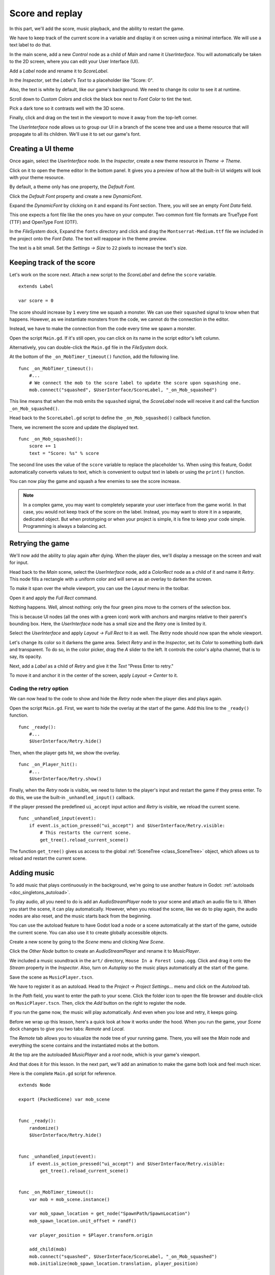 .. _doc_first_3d_game_score_and_replay:

Score and replay
================

In this part, we'll add the score, music playback, and the ability to restart
the game.

We have to keep track of the current score in a variable and display it on
screen using a minimal interface. We will use a text label to do that.

In the main scene, add a new *Control* node as a child of *Main* and name it
*UserInterface*. You will automatically be taken to the 2D screen, where you can
edit your User Interface (UI).

Add a *Label* node and rename it to *ScoreLabel*.

|image0|

In the *Inspector*, set the *Label*'s *Text* to a placeholder like "Score: 0".

|image1|

Also, the text is white by default, like our game's background. We need to
change its color to see it at runtime.

Scroll down to *Custom Colors* and click the black box next to *Font Color* to
tint the text.

|image2|

Pick a dark tone so it contrasts well with the 3D scene.

|image3|

Finally, click and drag on the text in the viewport to move it away from the
top-left corner.

|image4|

The *UserInterface* node allows us to group our UI in a branch of the scene tree
and use a theme resource that will propagate to all its children. We'll use it
to set our game's font.

Creating a UI theme
-------------------

Once again, select the *UserInterface* node. In the *Inspector*, create a new
theme resource in *Theme -> Theme*.

|image5|

Click on it to open the theme editor In the bottom panel. It gives you a preview
of how all the built-in UI widgets will look with your theme resource.

|image6|

By default, a theme only has one property, the *Default Font*.

.. seealso::

    You can add more properties to the theme resource to design complex user
    interfaces, but that is beyond the scope of this series. To learn more about
    creating and editing themes, see :ref:`doc_gui_skinning`.

Click the *Default Font* property and create a new *DynamicFont*.

|image7|

Expand the *DynamicFont* by clicking on it and expand its *Font* section. There,
you will see an empty *Font Data* field.

|image8|

This one expects a font file like the ones you have on your computer. Two common
font file formats are TrueType Font (TTF) and OpenType Font (OTF).

In the *FileSystem* dock, Expand the ``fonts`` directory and click and drag the
``Montserrat-Medium.ttf`` file we included in the project onto the *Font Data*.
The text will reappear in the theme preview.

The text is a bit small. Set the *Settings -> Size* to ``22`` pixels to increase
the text's size.

|image9|

Keeping track of the score
--------------------------

Let's work on the score next. Attach a new script to the *ScoreLabel* and define
the ``score`` variable.

::

   extends Label

   var score = 0

The score should increase by ``1`` every time we squash a monster. We can use
their ``squashed`` signal to know when that happens. However, as we instantiate
monsters from the code, we cannot do the connection in the editor.

Instead, we have to make the connection from the code every time we spawn a
monster.

Open the script ``Main.gd``. If it's still open, you can click on its name in
the script editor's left column.

|image10|

Alternatively, you can double-click the ``Main.gd`` file in the *FileSystem*
dock.

At the bottom of the ``_on_MobTimer_timeout()`` function, add the following
line.

::

   func _on_MobTimer_timeout():
       #...
       # We connect the mob to the score label to update the score upon squashing one.
       mob.connect("squashed", $UserInterface/ScoreLabel, "_on_Mob_squashed")

This line means that when the mob emits the ``squashed`` signal, the
*ScoreLabel* node will receive it and call the function ``_on_Mob_squashed()``.

Head back to the ``ScoreLabel.gd`` script to define the ``_on_Mob_squashed()``
callback function.

There, we increment the score and update the displayed text.

::

   func _on_Mob_squashed():
       score += 1
       text = "Score: %s" % score

The second line uses the value of the ``score`` variable to replace the
placeholder ``%s``. When using this feature, Godot automatically converts values
to text, which is convenient to output text in labels or using the ``print()``
function.

.. seealso::

    You can learn more about string formatting here: :ref:`doc_gdscript_printf`.

You can now play the game and squash a few enemies to see the score
increase.

|image11|

.. note::

    In a complex game, you may want to completely separate your user interface
    from the game world. In that case, you would not keep track of the score on
    the label. Instead, you may want to store it in a separate, dedicated
    object. But when prototyping or when your project is simple, it is fine to
    keep your code simple. Programming is always a balancing act.

Retrying the game
-----------------

We'll now add the ability to play again after dying. When the player dies, we'll
display a message on the screen and wait for input.

Head back to the *Main* scene, select the *UserInterface* node, add a
*ColorRect* node as a child of it and name it *Retry*. This node fills a
rectangle with a uniform color and will serve as an overlay to darken the
screen.

To make it span over the whole viewport, you can use the *Layout* menu in the
toolbar.

|image12|

Open it and apply the *Full Rect* command.

|image13|

Nothing happens. Well, almost nothing: only the four green pins move to the
corners of the selection box.

|image14|

This is because UI nodes (all the ones with a green icon) work with anchors and
margins relative to their parent's bounding box. Here, the *UserInterface* node
has a small size and the *Retry* one is limited by it.

Select the *UserInterface* and apply *Layout -> Full Rect* to it as well. The
*Retry* node should now span the whole viewport.

Let's change its color so it darkens the game area. Select *Retry* and in the
*Inspector*, set its *Color* to something both dark and transparent. To do so,
in the color picker, drag the *A* slider to the left. It controls the color's
alpha channel, that is to say, its opacity.

|image15|

Next, add a *Label* as a child of *Retry* and give it the *Text* "Press Enter to
retry."

|image16|

To move it and anchor it in the center of the screen, apply *Layout -> Center*
to it.

|image17|

Coding the retry option
~~~~~~~~~~~~~~~~~~~~~~~

We can now head to the code to show and hide the *Retry* node when the player
dies and plays again.

Open the script ``Main.gd``. First, we want to hide the overlay at the start of
the game. Add this line to the ``_ready()`` function.

::

   func _ready():
       #...
       $UserInterface/Retry.hide()

Then, when the player gets hit, we show the overlay.

::

   func _on_Player_hit():
       #...
       $UserInterface/Retry.show()

Finally, when the *Retry* node is visible, we need to listen to the player's
input and restart the game if they press enter. To do this, we use the built-in
``_unhandled_input()`` callback.

If the player pressed the predefined ``ui_accept`` input action and *Retry* is
visible, we reload the current scene.

::

   func _unhandled_input(event):
       if event.is_action_pressed("ui_accept") and $UserInterface/Retry.visible:
           # This restarts the current scene.
           get_tree().reload_current_scene()

The function ``get_tree()`` gives us access to the global :ref:`SceneTree
<class_SceneTree>` object, which allows us to reload and restart the current
scene.

Adding music
------------

To add music that plays continuously in the background, we're going to use
another feature in Godot: :ref:`autoloads <doc_singletons_autoload>`.

To play audio, all you need to do is add an *AudioStreamPlayer* node to your
scene and attach an audio file to it. When you start the scene, it can play
automatically. However, when you reload the scene, like we do to play again, the
audio nodes are also reset, and the music starts back from the beginning.

You can use the autoload feature to have Godot load a node or a scene
automatically at the start of the game, outside the current scene. You can also
use it to create globally accessible objects.

Create a new scene by going to the *Scene* menu and clicking *New Scene*.

|image18|

Click the *Other Node* button to create an *AudioStreamPlayer* and rename it to
*MusicPlayer*.

|image19|

We included a music soundtrack in the ``art/`` directory, ``House In a Forest
Loop.ogg``. Click and drag it onto the *Stream* property in the *Inspector*.
Also, turn on *Autoplay* so the music plays automatically at the start of the
game.

|image20|

Save the scene as ``MusicPlayer.tscn``.

We have to register it as an autoload. Head to the *Project -> Project
Settings…* menu and click on the *Autoload* tab.

In the *Path* field, you want to enter the path to your scene. Click the folder
icon to open the file browser and double-click on ``MusicPlayer.tscn``. Then,
click the *Add* button on the right to register the node.

|image21|

If you run the game now, the music will play automatically. And even when you
lose and retry, it keeps going.

Before we wrap up this lesson, here's a quick look at how it works under the
hood. When you run the game, your *Scene* dock changes to give you two tabs:
*Remote* and *Local*.

|image22|

The *Remote* tab allows you to visualize the node tree of your running game.
There, you will see the *Main* node and everything the scene contains and the
instantiated mobs at the bottom.

|image23|

At the top are the autoloaded *MusicPlayer* and a *root* node, which is your
game's viewport.

And that does it for this lesson. In the next part, we'll add an animation to
make the game both look and feel much nicer.

Here is the complete ``Main.gd`` script for reference.

::

   extends Node

   export (PackedScene) var mob_scene


   func _ready():
       randomize()
       $UserInterface/Retry.hide()


   func _unhandled_input(event):
       if event.is_action_pressed("ui_accept") and $UserInterface/Retry.visible:
           get_tree().reload_current_scene()


   func _on_MobTimer_timeout():
       var mob = mob_scene.instance()

       var mob_spawn_location = get_node("SpawnPath/SpawnLocation")
       mob_spawn_location.unit_offset = randf()

       var player_position = $Player.transform.origin

       add_child(mob)
       mob.connect("squashed", $UserInterface/ScoreLabel, "_on_Mob_squashed")
       mob.initialize(mob_spawn_location.translation, player_position)


   func _on_Player_hit():
       $MobTimer.stop()
       $UserInterface/Retry.show()

.. |image0| image:: img/08.score_and_replay/01.label_node.png
.. |image1| image:: img/08.score_and_replay/02.score_placeholder.png
.. |image2| image:: img/08.score_and_replay/02.score_custom_color.png
.. |image3| image:: img/08.score_and_replay/02.score_color_picker.png
.. |image4| image:: img/08.score_and_replay/02.score_label_moved.png
.. |image5| image:: img/08.score_and_replay/03.creating_theme.png
.. |image6| image:: img/08.score_and_replay/04.theme_preview.png
.. |image7| image:: img/08.score_and_replay/05.dynamic_font.png
.. |image8| image:: img/08.score_and_replay/06.font_data.png
.. |image9| image:: img/08.score_and_replay/07.font_size.png
.. |image10| image:: img/08.score_and_replay/08.open_main_script.png
.. |image11| image:: img/08.score_and_replay/09.score_in_game.png
.. |image12| image:: img/08.score_and_replay/10.layout_icon.png
.. |image13| image:: img/08.score_and_replay/11.full_rect_option.png
.. |image14| image:: img/08.score_and_replay/12.anchors_updated.png
.. |image15| image:: img/08.score_and_replay/13.retry_color_picker.png
.. |image16| image:: img/08.score_and_replay/14.retry_node.png
.. |image17| image:: img/08.score_and_replay/15.layout_center.png
.. |image18| image:: img/08.score_and_replay/16.new_scene.png
.. |image19| image:: img/08.score_and_replay/17.music_player_node.png
.. |image20| image:: img/08.score_and_replay/18.music_node_properties.png
.. |image21| image:: img/08.score_and_replay/19.register_autoload.png
.. |image22| image:: img/08.score_and_replay/20.scene_dock_tabs.png
.. |image23| image:: img/08.score_and_replay/21.remote_scene_tree.png
